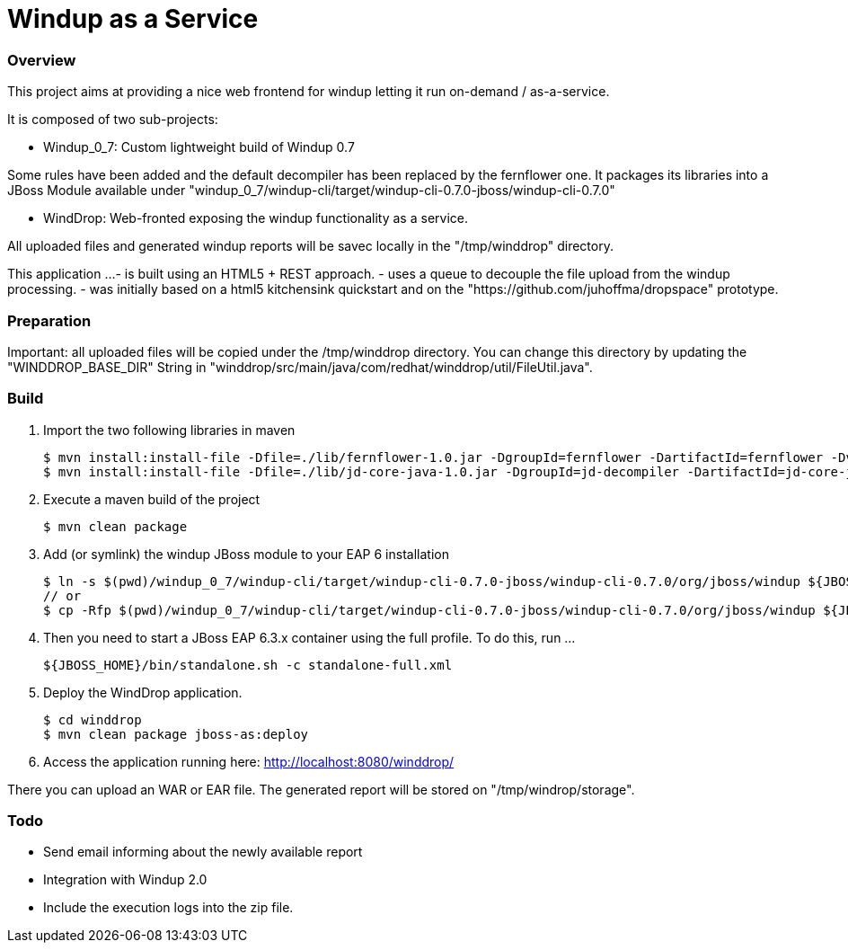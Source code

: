 Windup as a Service
===================


=== Overview

This project aims at providing a nice web frontend for windup letting it run on-demand / as-a-service.

It is composed of two sub-projects:

* Windup_0_7: Custom lightweight build of Windup 0.7

Some rules have been added and the default decompiler has been replaced by the fernflower one. It packages its libraries into a JBoss Module available under "windup_0_7/windup-cli/target/windup-cli-0.7.0-jboss/windup-cli-0.7.0"

* WindDrop: Web-fronted exposing the windup functionality as a service.

All uploaded files and generated windup reports will be savec locally in the "/tmp/winddrop" directory. 

This application ...
- is built using an HTML5 + REST approach. 
- uses a queue to decouple the file upload from the windup processing.
- was initially based on a html5 kitchensink quickstart and on the "https://github.com/juhoffma/dropspace" prototype.


=== Preparation

Important: all uploaded files will be copied under the /tmp/winddrop directory. You can change this directory by updating the "WINDDROP_BASE_DIR" String in "winddrop/src/main/java/com/redhat/winddrop/util/FileUtil.java".


=== Build


1. Import the two following libraries in maven
+
[source,text]
----
$ mvn install:install-file -Dfile=./lib/fernflower-1.0.jar -DgroupId=fernflower -DartifactId=fernflower -Dversion=1.0 -Dpackaging=jar
$ mvn install:install-file -Dfile=./lib/jd-core-java-1.0.jar -DgroupId=jd-decompiler -DartifactId=jd-core-java -Dversion=1.0 -Dpackaging=jar
----


2. Execute a maven build of the project
+
[source,text]
----
$ mvn clean package
----


3. Add (or symlink) the windup JBoss module to your EAP 6 installation
+
[source,text]
----
$ ln -s $(pwd)/windup_0_7/windup-cli/target/windup-cli-0.7.0-jboss/windup-cli-0.7.0/org/jboss/windup ${JBOSS_HOME}/modules/system/layers/base/org/jboss/windup
// or
$ cp -Rfp $(pwd)/windup_0_7/windup-cli/target/windup-cli-0.7.0-jboss/windup-cli-0.7.0/org/jboss/windup ${JBOSS_HOME}/modules/system/layers/base/org/jboss/.
----


4. Then  you need to start a JBoss EAP 6.3.x container using the full profile. To do this, run ...
+
[source,text]
----
${JBOSS_HOME}/bin/standalone.sh -c standalone-full.xml
----


5. Deploy the WindDrop application.
+
[source,text]
----
$ cd winddrop
$ mvn clean package jboss-as:deploy
----


6. Access the application running here: http://localhost:8080/winddrop/

There you can upload an WAR or EAR file. The generated report will be stored on "/tmp/windrop/storage".



=== Todo


- Send email informing about the newly available report
- Integration with Windup 2.0
- Include the execution logs into the zip file.

